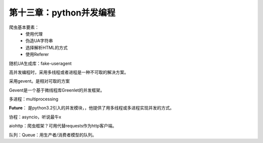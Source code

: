 第十三章：python并发编程
=======================================================================

爬虫基本要素：
 - 使用代理
 - 伪造UA字符串
 - 选择解析HTML的方式
 - 使用Referer

随机UA生成库：fake-useragent

高并发编程时，采用多线程或者进程是一种不可取的解决方案。

采用gevent。是相对可取的方案

Gevent是一个基于微线程库Greenlet的并发框架。

多进程：multiprocessing

**Future**： 是python3.2引入的并发模块，，他提供了用多线程或多进程实现并发的方式。

协程：asyncio，听说最牛x

aiohttp：爬虫框架？可用代替requests作为http客户端。

队列：Queue：用生产者/消费者模型的队列。


